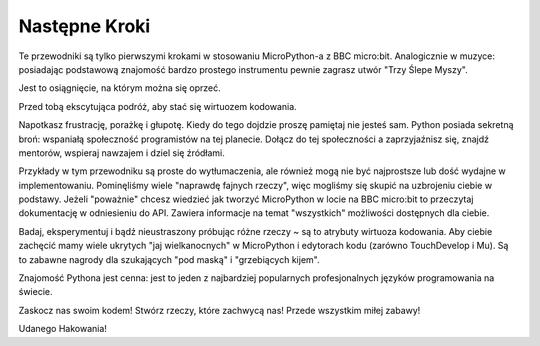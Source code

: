 Następne Kroki
----------

Te przewodniki są tylko pierwszymi krokami w stosowaniu MicroPython-a z 
BBC micro:bit. Analogicznie w muzyce: posiadając podstawową znajomość 
bardzo prostego instrumentu pewnie zagrasz utwór "Trzy Ślepe Myszy".

Jest to osiągnięcie, na którym można się oprzeć.

Przed tobą ekscytująca podróż, aby stać się wirtuozem kodowania.

Napotkasz frustrację, porażkę i głupotę. Kiedy do tego dojdzie proszę 
pamiętaj nie jesteś sam. Python posiada sekretną broń: wspaniałą 
społeczność programistów na tej planecie. Dołącz do tej społeczności a 
zaprzyjaźnisz się, znajdź mentorów, wspieraj nawzajem i dziel się źródłami.

Przykłady w tym przewodniku są proste do wytłumaczenia, ale również mogą nie być 
najprostsze lub dość wydajne w implementowaniu. Pominęliśmy wiele "naprawdę 
fajnych rzeczy", więc mogliśmy się skupić na uzbrojeniu ciebie w podstawy. Jeżeli 
"poważnie" chcesz wiedzieć jak tworzyć MicroPython w locie na BBC micro:bit to 
przeczytaj dokumentację w odniesieniu do API. Zawiera informacje na temat 
"wszystkich" możliwości dostępnych dla ciebie.

Badaj, eksperymentuj i bądź nieustraszony próbując różne rzeczy ~ są to
atrybuty wirtuoza kodowania. Aby ciebie zachęcić mamy wiele ukrytych "jaj 
wielkanocnych" w MicroPython i edytorach kodu (zarówno TouchDevelop i Mu). 
Są to zabawne nagrody dla szukających "pod maską" i "grzebiących kijem". 

Znajomość Pythona jest cenna: jest to jeden z najbardziej popularnych
profesjonalnych języków programowania na świecie.

Zaskocz nas swoim kodem! Stwórz rzeczy, które zachwycą nas! Przede wszystkim miłej 
zabawy!

Udanego Hakowania!
